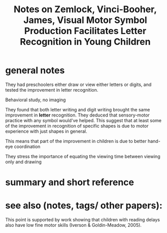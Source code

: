 :PROPERTIES:
:ID:       20220302T180813.011264
:ROAM_REFS: @zemlockVisualMotorSymbol2018
:END:
#+title: Notes on Zemlock, Vinci-Booher, James, Visual\textendash Motor Symbol Production Facilitates Letter Recognition in Young Children
* general notes
They had preschoolers either draw or view either letters or digits, and tested the improvement in letter recognition.

Behavioral study, no imaging

They found that both letter writing and digit writing brought the same improvement in *letter* recognition.
They deduced that sensory-motor practice with any symbol would've helped.
This suggest that at least some of the improvement in recognition of specific shapes is due to motor experience with just shapes in general.

This means that part of the improvement in children is due to better hand-eye coordination

They stress the importance of equating the viewing time between viewing only and drawing
* summary and short reference
* see also (notes, tags/ other papers):
This point is supported by work showing that children with reading delays
also have low fine motor skills (Iverson & Goldin-Meadow, 2005).

#+print_bibliography:
